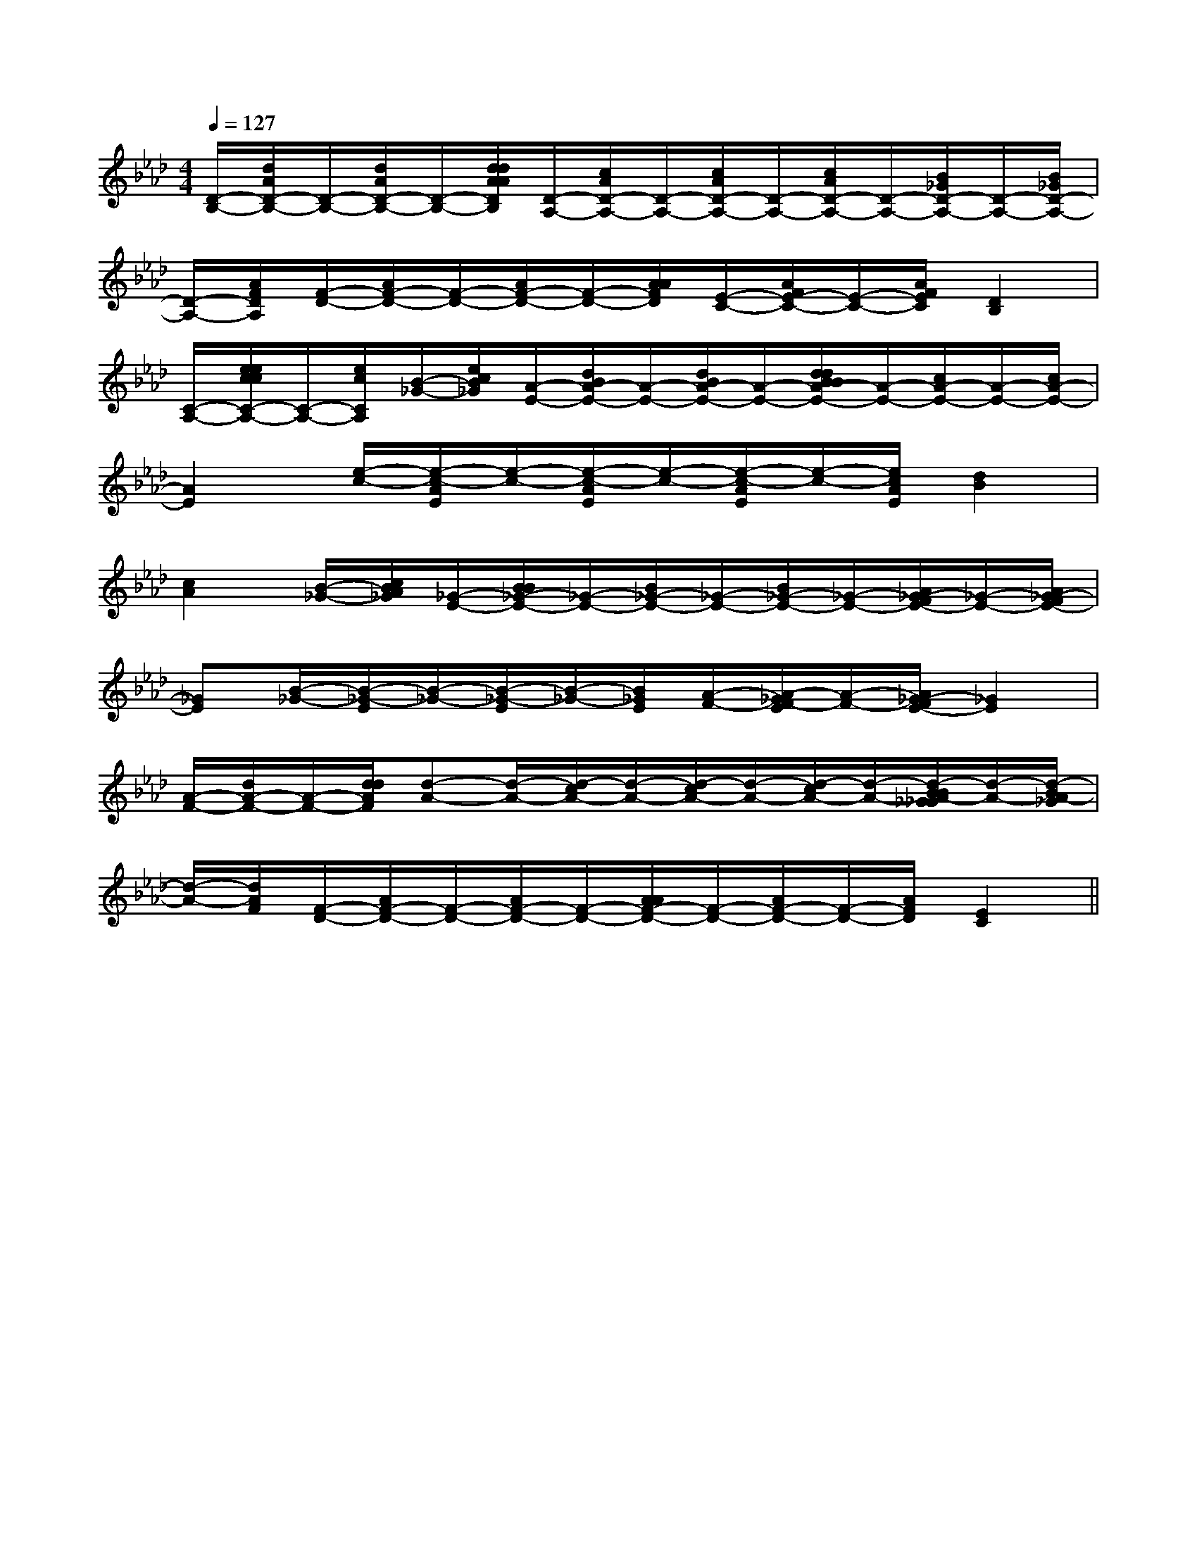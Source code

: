 X:1
T:
M:4/4
L:1/8
Q:1/4=127
K:Ab
%4flats
%%MIDI program 0
V:1
%%MIDI program 0
[D/2-B,/2-][d/2A/2D/2-B,/2-][D/2-B,/2-][d/2A/2D/2-B,/2-][D/2-B,/2-][d/2d/2A/2A/2D/2B,/2][D/2-A,/2-][c/2A/2D/2-A,/2-][D/2-A,/2-][c/2A/2D/2-A,/2-][D/2-A,/2-][c/2A/2D/2-A,/2-][D/2-A,/2-][B/2_G/2D/2-A,/2-][D/2-A,/2-][B/2_G/2D/2-A,/2-]|
[D/2-A,/2-][A/2F/2D/2A,/2][F/2-D/2-][A/2F/2-D/2-][F/2-D/2-][A/2F/2-D/2-][F/2-D/2-][A/2A/2F/2D/2][E/2-C/2-][A/2F/2E/2-C/2-][E/2-C/2-][A/2F/2E/2C/2][D2B,2]|
[C/2-A,/2-][e/2e/2c/2c/2C/2-A,/2-][C/2-A,/2-][e/2c/2C/2A,/2][B/2-_G/2-][e/2c/2B/2_G/2][A/2-E/2-][d/2B/2A/2-E/2-][A/2-E/2-][d/2B/2A/2-E/2-][A/2-E/2-][d/2d/2B/2B/2A/2-E/2-][A/2-E/2-][c/2A/2-E/2-][A/2-E/2-][c/2A/2-E/2-]|
[A2E2][e/2-c/2-][e/2-c/2-A/2E/2][e/2-c/2-][e/2-c/2-A/2E/2][e/2-c/2-][e/2-c/2-A/2E/2][e/2-c/2-][e/2c/2A/2E/2][d2B2]|
[c2A2][B/2-_G/2-][c/2B/2A/2_G/2][_G/2-E/2-][B/2B/2_G/2-E/2-][_G/2-E/2-][B/2_G/2-E/2-][_G/2-E/2-][B/2_G/2-E/2-][_G/2-E/2-][A/2_G/2-F/2E/2-][_G/2-E/2-][A/2_G/2-F/2E/2-]|
[_GE][B/2-_G/2-][B/2-_G/2-E/2][B/2-_G/2-][B/2-_G/2-E/2][B/2-_G/2-][B/2_G/2E/2][A/2-F/2-][A/2-_G/2F/2-E/2][A/2-F/2-][A/2_G/2-F/2E/2-][_G2E2]|
[A/2-F/2-][d/2A/2-F/2-][A/2-F/2-][d/2d/2A/2F/2][d-A-][d/2-A/2-][d/2-c/2A/2-][d/2-A/2-][d/2-c/2A/2-][d/2-A/2-][d/2-c/2A/2-][d/2-A/2-][d/2-B/2B/2A/2-_G/2_G/2][d/2-A/2-][d/2-B/2A/2-_G/2]|
[d/2-A/2-][d/2A/2F/2][F/2-D/2-][A/2F/2-D/2-][F/2-D/2-][A/2F/2-D/2-][F/2-D/2-][A/2A/2F/2-D/2-][F/2-D/2-][A/2F/2-D/2-][F/2-D/2-][A/2F/2D/2][E2C2]||
|
|
|
|
|
|
|
|
|
|
|
|
|
|
[G/2E/2C/2G,/2][G/2E/2C/2G,/2][G/2E/2C/2G,/2][G/2E/2C/2G,/2][G/2E/2C/2G,/2][G/2E/2C/2G,/2][G/2E/2C/2G,/2][G/2E/2C/2G,/2][G/2E/2C/2G,/2][G/2E/2C/2G,/2][G/2E/2C/2G,/2][G/2E/2C/2G,/2][G/2E/2C/2G,/2][G/2E/2C/2G,/2][G/2E/2C/2G,/2][D/2B,/2G,/2G,,/2][D/2B,/2G,/2G,,/2][D/2B,/2G,/2G,,/2][D/2B,/2G,/2G,,/2][D/2B,/2G,/2G,,/2][D/2B,/2G,/2G,,/2][D/2B,/2G,/2G,,/2][D/2B,/2G,/2G,,/2][D/2B,/2G,/2G,,/2][D/2B,/2G,/2G,,/2][D/2B,/2G,/2G,,/2][D/2B,/2G,/2G,,/2][D/2B,/2G,/2G,,/2][D/2B,/2G,/2G,,/2][D/2B,/2G,/2G,,/2][=B_A[=B_A[=B_A[=B_A[=B_A[=B_A[=B_A[=B_A[=B_A[=B_A[=B_A[=B_A[=B_A[=B_A[=B_A[A3/2-F3/2-D[A3/2-F3/2-D[A3/2-F3/2-D[A3/2-F3/2-D[A3/2-F3/2-D[A3/2-F3/2-D[A3/2-F3/2-D[A3/2-F3/2-D[A3/2-F3/2-D[A3/2-F3/2-D[A3/2-F3/2-D[A3/2-F3/2-D[A3/2-F3/2-D[A3/2-F3/2-D[A3/2-F3/2-DD3-D3-D3-D3-D3-D3-D3-D3-D3-D3-D3-D3-D3-D3-D3-[C,/2E,,/2][C,/2E,,/2][C,/2E,,/2][C,/2E,,/2][C,/2E,,/2][C,/2E,,/2][C,/2E,,/2][C,/2E,,/2][C,/2E,,/2][C,/2E,,/2][C,/2E,,/2][C,/2E,,/2][C,/2E,,/2][C,/2E,,/2][f-E[f-E[f-E[f-E[f-E[f-E[f-E[f-E[f-E[f-E[f-E[f-E[f-E[f-EG,,2G,,2G,,2G,,2G,,2G,,2G,,2G,,2G,,2G,,2G,,2G,,2G,,2G,,2G,,2[B/2-D/2B,/2-[B/2-D/2B,/2-[B/2-D/2B,/2-[B/2-D/2B,/2-[B/2-D/2B,/2-[B/2-D/2B,/2-[B/2-D/2B,/2-[B/2-D/2B,/2-[B/2-D/2B,/2-[B/2-D/2B,/2-[B/2-D/2B,/2-[B/2-D/2B,/2-[B/2-D/2B,/2-[B/2-D/2B,/2-[B/2-D/2B,/2-3/2F3/2-D3/2F3/2-D3/2F3/2-D3/2F3/2-D3/2F3/2-D3/2F3/2-D3/2F3/2-D3/2F3/2-D3/2F3/2-D3/2F3/2-D3/2F3/2-D3/2F3/2-D3/2F3/2-D3/2F3/2-D3/2F3/2-D[f/2E/2][f/2E/2][f/2E/2][f/2E/2][f/2E/2][f/2E/2][f/2E/2][f/2E/2][f/2E/2][f/2E/2][f/2E/2][f/2E/2][f/2E/2][f/2E/2][f/2E/2]C/2A,/2-D,/2]C/2A,/2-D,/2]C/2A,/2-D,/2]C/2A,/2-D,/2]C/2A,/2-D,/2]C/2A,/2-D,/2]C/2A,/2-D,/2]C/2A,/2-D,/2]C/2A,/2-D,/2]C/2A,/2-D,/2]C/2A,/2-D,/2]C/2A,/2-D,/2]C/2A,/2-D,/2]C/2A,/2-D,/2]C/2A,/2-D,/2][GG,,][GG,,][GG,,][GG,,][GG,,][GG,,][GG,,][GG,,][GG,,][GG,,][GG,,][GG,,][GG,,][GG,,][GG,,]B,,3/2x/2B,,3/2x/2B,,3/2x/2B,,3/2x/2B,,3/2x/2B,,3/2x/2B,,3/2x/2B,,3/2x/2B,,3/2x/2B,,3/2x/2B,,3/2x/2B,,3/2x/2[c'/2A/2-[c'/2A/2-[c'/2A/2-[c'/2A/2-[c'/2A/2-[c'/2A/2-[c'/2A/2-[c'/2A/2-[c'/2A/2-[c'/2A/2-[c'/2A/2-[c'/2A/2-[c'/2A/2-[c'/2A/2-[c'/2A/2-B,,3/2x/2B,,3/2x/2B,,3/2x/2B,,3/2x/2B,,3/2x/2B,,3/2x/2B,,3/2x/2B,,3/2x/2B,,3/2x/2B,,3/2x/2B,,3/2x/2B,,3/2x/2B,,3/2x/2B,,3/2x/2B,,3/2x/2[F4-D4-A,4[F4-D4-A,4[F4-D4-A,4[F4-D4-A,4[F4-D4-A,4[F4-D4-A,4[F4-D4-A,4[F4-D4-A,4[F4-D4-A,4[F4-D4-A,4[F4-D4-A,4[F4-D4-A,4